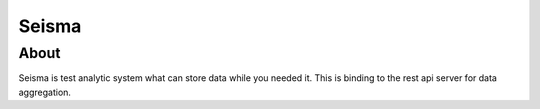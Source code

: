Seisma
======


About
-----

Seisma is test analytic system what can store data while you needed it.
This is binding to the rest api server for data aggregation.
